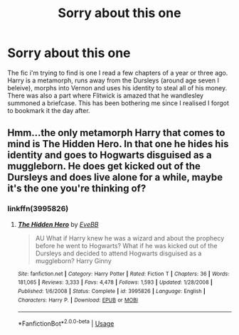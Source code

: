 #+TITLE: Sorry about this one

* Sorry about this one
:PROPERTIES:
:Author: LITERALCRIMERAVE
:Score: 10
:DateUnix: 1555032968.0
:DateShort: 2019-Apr-12
:FlairText: Fic Search
:END:
The fic i'm trying to find is one I read a few chapters of a year or three ago. Harry is a metamorph, runs away from the Dursleys (around age seven I beleive), morphs into Vernon and uses his identity to steal all of his money. There was also a part where Flitwick is amazed that he wandlesley summoned a briefcase. This has been bothering me since I realised I forgot to bookmark it the day after.


** Hmm...the only metamorph Harry that comes to mind is The Hidden Hero. In that one he hides his identity and goes to Hogwarts disguised as a muggleborn. He does get kicked out of the Dursleys and does live alone for a while, maybe it's the one you're thinking of?
:PROPERTIES:
:Author: Avaday_Daydream
:Score: 1
:DateUnix: 1555067979.0
:DateShort: 2019-Apr-12
:END:

*** linkffn(3995826)
:PROPERTIES:
:Author: g4rretc
:Score: 1
:DateUnix: 1555188725.0
:DateShort: 2019-Apr-14
:END:

**** [[https://www.fanfiction.net/s/3995826/1/][*/The Hidden Hero/*]] by [[https://www.fanfiction.net/u/472737/EveBB][/EveBB/]]

#+begin_quote
  AU What if Harry knew he was a wizard and about the prophecy before he went to Hogwarts? What if he was kicked out of the Dursleys and decided to attend Hogwarts disguised as a muggleborn? Harry Ginny
#+end_quote

^{/Site/:} ^{fanfiction.net} ^{*|*} ^{/Category/:} ^{Harry} ^{Potter} ^{*|*} ^{/Rated/:} ^{Fiction} ^{T} ^{*|*} ^{/Chapters/:} ^{36} ^{*|*} ^{/Words/:} ^{181,065} ^{*|*} ^{/Reviews/:} ^{3,333} ^{*|*} ^{/Favs/:} ^{4,478} ^{*|*} ^{/Follows/:} ^{1,593} ^{*|*} ^{/Updated/:} ^{1/28/2008} ^{*|*} ^{/Published/:} ^{1/6/2008} ^{*|*} ^{/Status/:} ^{Complete} ^{*|*} ^{/id/:} ^{3995826} ^{*|*} ^{/Language/:} ^{English} ^{*|*} ^{/Characters/:} ^{Harry} ^{P.} ^{*|*} ^{/Download/:} ^{[[http://www.ff2ebook.com/old/ffn-bot/index.php?id=3995826&source=ff&filetype=epub][EPUB]]} ^{or} ^{[[http://www.ff2ebook.com/old/ffn-bot/index.php?id=3995826&source=ff&filetype=mobi][MOBI]]}

--------------

*FanfictionBot*^{2.0.0-beta} | [[https://github.com/tusing/reddit-ffn-bot/wiki/Usage][Usage]]
:PROPERTIES:
:Author: FanfictionBot
:Score: 1
:DateUnix: 1555188743.0
:DateShort: 2019-Apr-14
:END:
